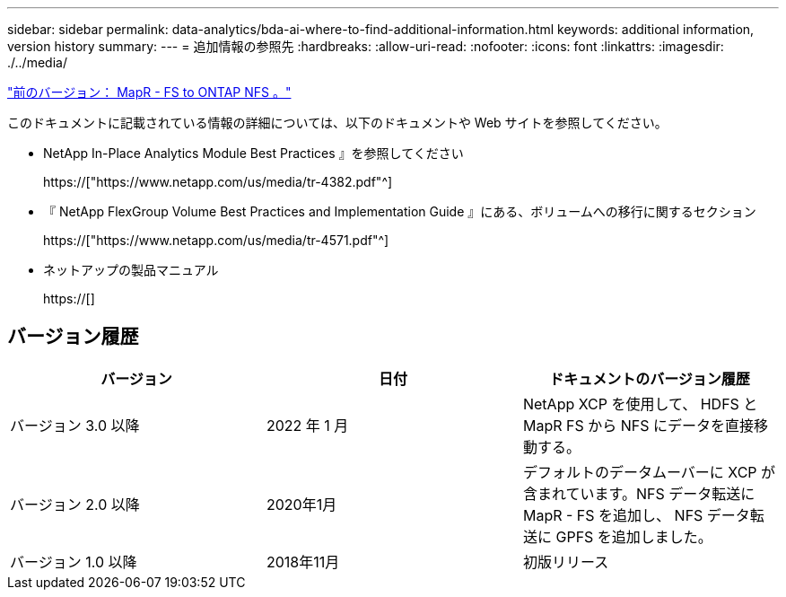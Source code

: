 ---
sidebar: sidebar 
permalink: data-analytics/bda-ai-where-to-find-additional-information.html 
keywords: additional information, version history 
summary:  
---
= 追加情報の参照先
:hardbreaks:
:allow-uri-read: 
:nofooter: 
:icons: font
:linkattrs: 
:imagesdir: ./../media/


link:bda-ai-mapr-fs-to-ontap-nfs.html["前のバージョン： MapR - FS to ONTAP NFS 。"]

[role="lead"]
このドキュメントに記載されている情報の詳細については、以下のドキュメントや Web サイトを参照してください。

* NetApp In-Place Analytics Module Best Practices 』を参照してください
+
https://["https://www.netapp.com/us/media/tr-4382.pdf"^]

* 『 NetApp FlexGroup Volume Best Practices and Implementation Guide 』にある、ボリュームへの移行に関するセクション
+
https://["https://www.netapp.com/us/media/tr-4571.pdf"^]

* ネットアップの製品マニュアル
+
https://[]





== バージョン履歴

|===
| バージョン | 日付 | ドキュメントのバージョン履歴 


| バージョン 3.0 以降 | 2022 年 1 月 | NetApp XCP を使用して、 HDFS と MapR FS から NFS にデータを直接移動する。 


| バージョン 2.0 以降 | 2020年1月 | デフォルトのデータムーバーに XCP が含まれています。NFS データ転送に MapR - FS を追加し、 NFS データ転送に GPFS を追加しました。 


| バージョン 1.0 以降 | 2018年11月 | 初版リリース 
|===